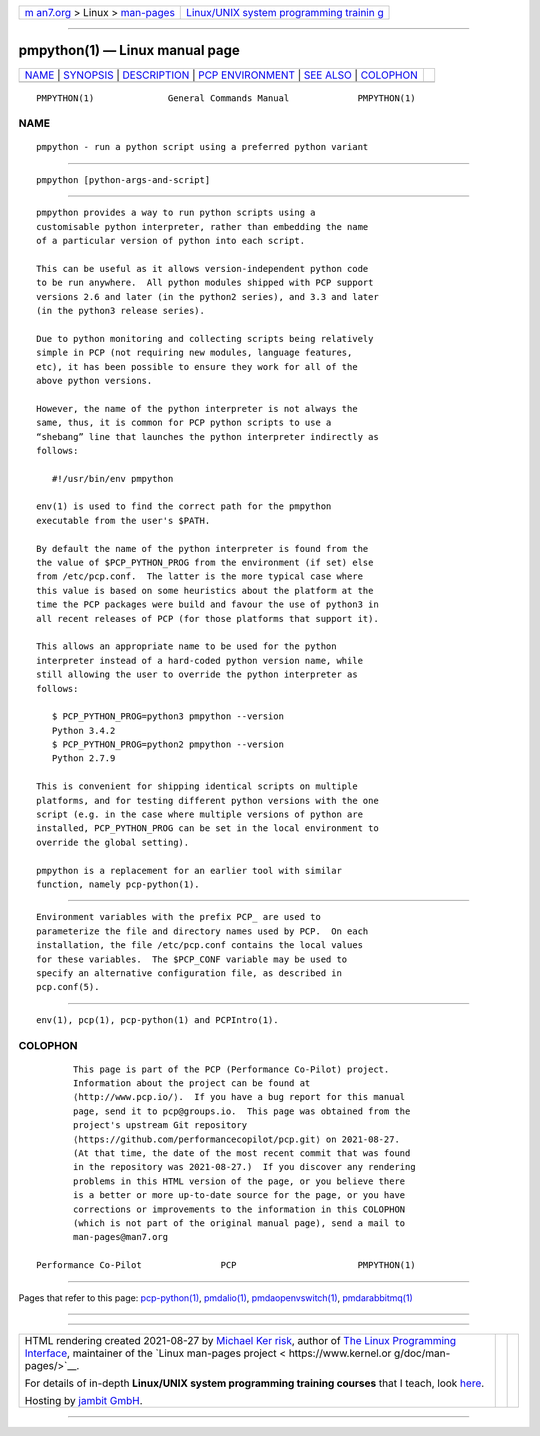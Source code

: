 .. container:: page-top

.. container:: nav-bar

   +----------------------------------+----------------------------------+
   | `m                               | `Linux/UNIX system programming   |
   | an7.org <../../../index.html>`__ | trainin                          |
   | > Linux >                        | g <http://man7.org/training/>`__ |
   | `man-pages <../index.html>`__    |                                  |
   +----------------------------------+----------------------------------+

--------------

pmpython(1) — Linux manual page
===============================

+-----------------------------------+-----------------------------------+
| `NAME <#NAME>`__ \|               |                                   |
| `SYNOPSIS <#SYNOPSIS>`__ \|       |                                   |
| `DESCRIPTION <#DESCRIPTION>`__ \| |                                   |
| `PCP                              |                                   |
| ENVIRONMENT <#PCP_ENVIRONMENT>`__ |                                   |
| \| `SEE ALSO <#SEE_ALSO>`__ \|    |                                   |
| `COLOPHON <#COLOPHON>`__          |                                   |
+-----------------------------------+-----------------------------------+
| .. container:: man-search-box     |                                   |
+-----------------------------------+-----------------------------------+

::

   PMPYTHON(1)              General Commands Manual             PMPYTHON(1)

NAME
-------------------------------------------------

::

          pmpython - run a python script using a preferred python variant


---------------------------------------------------------

::

          pmpython [python-args-and-script]


---------------------------------------------------------------

::

          pmpython provides a way to run python scripts using a
          customisable python interpreter, rather than embedding the name
          of a particular version of python into each script.

          This can be useful as it allows version-independent python code
          to be run anywhere.  All python modules shipped with PCP support
          versions 2.6 and later (in the python2 series), and 3.3 and later
          (in the python3 release series).

          Due to python monitoring and collecting scripts being relatively
          simple in PCP (not requiring new modules, language features,
          etc), it has been possible to ensure they work for all of the
          above python versions.

          However, the name of the python interpreter is not always the
          same, thus, it is common for PCP python scripts to use a
          “shebang” line that launches the python interpreter indirectly as
          follows:

             #!/usr/bin/env pmpython

          env(1) is used to find the correct path for the pmpython
          executable from the user's $PATH.

          By default the name of the python interpreter is found from the
          the value of $PCP_PYTHON_PROG from the environment (if set) else
          from /etc/pcp.conf.  The latter is the more typical case where
          this value is based on some heuristics about the platform at the
          time the PCP packages were build and favour the use of python3 in
          all recent releases of PCP (for those platforms that support it).

          This allows an appropriate name to be used for the python
          interpreter instead of a hard-coded python version name, while
          still allowing the user to override the python interpreter as
          follows:

             $ PCP_PYTHON_PROG=python3 pmpython --version
             Python 3.4.2
             $ PCP_PYTHON_PROG=python2 pmpython --version
             Python 2.7.9

          This is convenient for shipping identical scripts on multiple
          platforms, and for testing different python versions with the one
          script (e.g. in the case where multiple versions of python are
          installed, PCP_PYTHON_PROG can be set in the local environment to
          override the global setting).

          pmpython is a replacement for an earlier tool with similar
          function, namely pcp-python(1).


-----------------------------------------------------------------------

::

          Environment variables with the prefix PCP_ are used to
          parameterize the file and directory names used by PCP.  On each
          installation, the file /etc/pcp.conf contains the local values
          for these variables.  The $PCP_CONF variable may be used to
          specify an alternative configuration file, as described in
          pcp.conf(5).


---------------------------------------------------------

::

          env(1), pcp(1), pcp-python(1) and PCPIntro(1).

COLOPHON
---------------------------------------------------------

::

          This page is part of the PCP (Performance Co-Pilot) project.
          Information about the project can be found at 
          ⟨http://www.pcp.io/⟩.  If you have a bug report for this manual
          page, send it to pcp@groups.io.  This page was obtained from the
          project's upstream Git repository
          ⟨https://github.com/performancecopilot/pcp.git⟩ on 2021-08-27.
          (At that time, the date of the most recent commit that was found
          in the repository was 2021-08-27.)  If you discover any rendering
          problems in this HTML version of the page, or you believe there
          is a better or more up-to-date source for the page, or you have
          corrections or improvements to the information in this COLOPHON
          (which is not part of the original manual page), send a mail to
          man-pages@man7.org

   Performance Co-Pilot               PCP                       PMPYTHON(1)

--------------

Pages that refer to this page:
`pcp-python(1) <../man1/pcp-python.1.html>`__, 
`pmdalio(1) <../man1/pmdalio.1.html>`__, 
`pmdaopenvswitch(1) <../man1/pmdaopenvswitch.1.html>`__, 
`pmdarabbitmq(1) <../man1/pmdarabbitmq.1.html>`__

--------------

--------------

.. container:: footer

   +-----------------------+-----------------------+-----------------------+
   | HTML rendering        |                       | |Cover of TLPI|       |
   | created 2021-08-27 by |                       |                       |
   | `Michael              |                       |                       |
   | Ker                   |                       |                       |
   | risk <https://man7.or |                       |                       |
   | g/mtk/index.html>`__, |                       |                       |
   | author of `The Linux  |                       |                       |
   | Programming           |                       |                       |
   | Interface <https:     |                       |                       |
   | //man7.org/tlpi/>`__, |                       |                       |
   | maintainer of the     |                       |                       |
   | `Linux man-pages      |                       |                       |
   | project <             |                       |                       |
   | https://www.kernel.or |                       |                       |
   | g/doc/man-pages/>`__. |                       |                       |
   |                       |                       |                       |
   | For details of        |                       |                       |
   | in-depth **Linux/UNIX |                       |                       |
   | system programming    |                       |                       |
   | training courses**    |                       |                       |
   | that I teach, look    |                       |                       |
   | `here <https://ma     |                       |                       |
   | n7.org/training/>`__. |                       |                       |
   |                       |                       |                       |
   | Hosting by `jambit    |                       |                       |
   | GmbH                  |                       |                       |
   | <https://www.jambit.c |                       |                       |
   | om/index_en.html>`__. |                       |                       |
   +-----------------------+-----------------------+-----------------------+

--------------

.. container:: statcounter

   |Web Analytics Made Easy - StatCounter|

.. |Cover of TLPI| image:: https://man7.org/tlpi/cover/TLPI-front-cover-vsmall.png
   :target: https://man7.org/tlpi/
.. |Web Analytics Made Easy - StatCounter| image:: https://c.statcounter.com/7422636/0/9b6714ff/1/
   :class: statcounter
   :target: https://statcounter.com/
